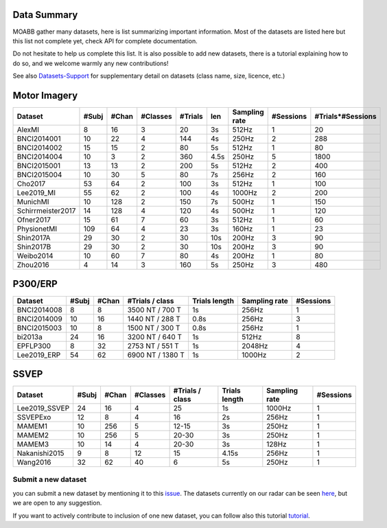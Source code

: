 .. _data_summary:

Data Summary
======================

MOABB gather many datasets, here is list summarizing important information. Most of the
datasets are listed here but this list not complete yet, check API for complete
documentation.

Do not hesitate to help us complete this list. It is also possible to add new datasets,
there is a tutorial explaining how to do so, and we welcome warmly any new contributions!

See also `Datasets-Support <https://github.com/NeuroTechX/moabb/wiki/Datasets-Support>`__ for supplementary
detail on datasets (class name, size, licence, etc.)

Motor Imagery
======================

.. csv-table::
   :header: Dataset, #Subj, #Chan, #Classes, #Trials, len, Sampling rate, #Sessions, #Trials*#Sessions
   :class: sortable

   AlexMI,8,16,3,20,3s,512Hz,1,20
   BNCI2014001,10,22,4,144,4s,250Hz,2,288
   BNCI2014002,15,15,2,80,5s,512Hz,1,80
   BNCI2014004,10,3,2,360,4.5s,250Hz,5,1800
   BNCI2015001,13,13,2,200,5s,512Hz,2,400
   BNCI2015004,10,30,5,80,7s,256Hz,2,160
   Cho2017,53,64,2,100,3s,512Hz,1,100
   Lee2019_MI,55,62,2,100,4s,1000Hz,2,200
   MunichMI,10,128,2,150,7s,500Hz,1,150
   Schirrmeister2017,14,128,4,120,4s,500Hz,1,120
   Ofner2017,15,61,7,60,3s,512Hz,1,60
   PhysionetMI,109,64,4,23,3s,160Hz,1,23
   Shin2017A,29,30,2,30,10s,200Hz,3,90
   Shin2017B,29,30,2,30,10s,200Hz,3,90
   Weibo2014,10,60,7,80,4s,200Hz,1,80
   Zhou2016,4,14,3,160,5s,250Hz,3,480

P300/ERP
======================

.. csv-table::
   :header: Dataset, #Subj, #Chan, #Trials / class, Trials length, Sampling rate, #Sessions
   :class: sortable

   BNCI2014008, 8, 8, 3500 NT / 700 T, 1s, 256Hz, 1
   BNCI2014009, 10, 16, 1440 NT / 288 T, 0.8s, 256Hz, 3
   BNCI2015003, 10, 8, 1500 NT / 300 T, 0.8s, 256Hz, 1
   bi2013a, 24, 16, 3200 NT / 640 T, 1s, 512Hz, 8
   EPFLP300, 8, 32, 2753 NT / 551 T, 1s, 2048Hz, 4
   Lee2019_ERP, 54, 62, 6900 NT / 1380 T, 1s, 1000Hz, 2

SSVEP
======================


.. csv-table::
   :header: Dataset, #Subj, #Chan, #Classes, #Trials / class, Trials length, Sampling rate, #Sessions
   :class: sortable

   Lee2019_SSVEP,24,16,4,25,1s,1000Hz,1
   SSVEPExo,12,8,4,16,2s,256Hz,1
   MAMEM1,10,256,5,12-15,3s,250Hz,1
   MAMEM2,10,256,5,20-30,3s,250Hz,1
   MAMEM3,10,14,4,20-30,3s,128Hz,1
   Nakanishi2015,9,8,12,15,4.15s,256Hz,1
   Wang2016,32,62,40,6,5s,250Hz,1



Submit a new dataset
~~~~~~~~~~~~~~~~~~~~

you can submit a new dataset by mentioning it to this
`issue <https://github.com/NeuroTechX/moabb/issues/1>`__. The datasets
currently on our radar can be seen `here <https://github.com/NeuroTechX/moabb/wiki/Datasets-Support>`__,
but we are open to any suggestion.

If you want to actively contribute to inclusion of one new dataset, you can follow also this tutorial
`tutorial <https://neurotechx.github.io/moabb/auto_tutorials/tutorial_4_adding_a_dataset.html>`__.

.. raw:: html

   <script type="text/javascript" src="https://cdn.datatables.net/v/bm/dt-1.13.4/datatables.min.js"></script>
   <script type="text/javascript">
    $(document).ready(function() {
    $('.sortable').DataTable({
      "paging": false,
      "searching": false,
      "info": false

    });
    });
   </script>
